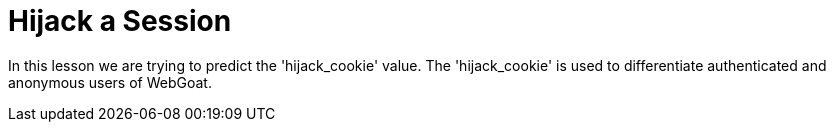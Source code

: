 = Hijack a Session

In this lesson we are trying to predict the 'hijack_cookie' value. The 'hijack_cookie' is used to differentiate authenticated and anonymous users of WebGoat.

